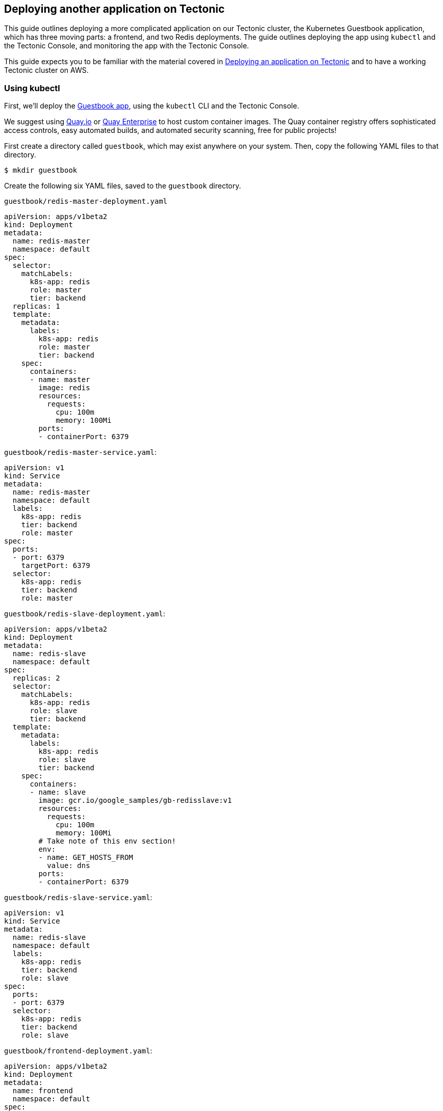 Deploying another application on Tectonic
-----------------------------------------

This guide outlines deploying a more complicated application on our
Tectonic cluster, the Kubernetes Guestbook application, which has three
moving parts: a frontend, and two Redis deployments. The guide outlines
deploying the app using `kubectl` and the Tectonic Console, and
monitoring the app with the Tectonic Console.

This guide expects you to be familiar with the material covered in
link:first-app.md[Deploying an application on Tectonic] and to have a
working Tectonic cluster on AWS.

Using kubectl
~~~~~~~~~~~~~

First, we’ll deploy the
https://github.com/kubernetes/kubernetes/tree/master/examples/guestbook#guestbook-example[Guestbook
app], using the `kubectl` CLI and the Tectonic Console.

We suggest using https://quay.io[Quay.io] or
https://coreos.com/quay-enterprise/[Quay Enterprise] to host custom
container images. The Quay container registry offers sophisticated
access controls, easy automated builds, and automated security scanning,
free for public projects!

First create a directory called `guestbook`, which may exist anywhere on
your system. Then, copy the following YAML files to that directory.

[source,sh]
----
$ mkdir guestbook
----

Create the following six YAML files, saved to the `guestbook` directory.

`guestbook/redis-master-deployment.yaml`

[source,yaml]
----
apiVersion: apps/v1beta2
kind: Deployment
metadata:
  name: redis-master
  namespace: default
spec:
  selector:
    matchLabels:
      k8s-app: redis
      role: master
      tier: backend
  replicas: 1
  template:
    metadata:
      labels:
        k8s-app: redis
        role: master
        tier: backend
    spec:
      containers:
      - name: master
        image: redis
        resources:
          requests:
            cpu: 100m
            memory: 100Mi
        ports:
        - containerPort: 6379
----

`guestbook/redis-master-service.yaml`:

[source,yaml]
----
apiVersion: v1
kind: Service
metadata:
  name: redis-master
  namespace: default
  labels:
    k8s-app: redis
    tier: backend
    role: master
spec:
  ports:
  - port: 6379
    targetPort: 6379
  selector:
    k8s-app: redis
    tier: backend
    role: master
----

`guestbook/redis-slave-deployment.yaml`:

[source,yaml]
----
apiVersion: apps/v1beta2
kind: Deployment
metadata:
  name: redis-slave
  namespace: default
spec:
  replicas: 2
  selector:
    matchLabels:
      k8s-app: redis
      role: slave
      tier: backend
  template:
    metadata:
      labels:
        k8s-app: redis
        role: slave
        tier: backend
    spec:
      containers:
      - name: slave
        image: gcr.io/google_samples/gb-redisslave:v1
        resources:
          requests:
            cpu: 100m
            memory: 100Mi
        # Take note of this env section!
        env:
        - name: GET_HOSTS_FROM
          value: dns
        ports:
        - containerPort: 6379
----

`guestbook/redis-slave-service.yaml`:

[source,yaml]
----
apiVersion: v1
kind: Service
metadata:
  name: redis-slave
  namespace: default
  labels:
    k8s-app: redis
    tier: backend
    role: slave
spec:
  ports:
  - port: 6379
  selector:
    k8s-app: redis
    tier: backend
    role: slave
----

`guestbook/frontend-deployment.yaml`:

[source,yaml]
----
apiVersion: apps/v1beta2
kind: Deployment
metadata:
  name: frontend
  namespace: default
spec:
  replicas: 3
  selector:
    matchLabels:
      k8s-app: guestbook
      tier: frontend
  template:
    metadata:
      labels:
        k8s-app: guestbook
        tier: frontend
    spec:
      containers:
      - name: php-redis
        image: gcr.io/google-samples/gb-frontend:v4
        resources:
          requests:
            cpu: 100m
            memory: 100Mi
        env:
        - name: GET_HOSTS_FROM
          value: dns
        ports:
        - containerPort: 80
----

`guestbook/frontend-service.yaml`:

[source,yaml]
----
apiVersion: v1
kind: Service
metadata:
  name: frontend
  namespace: default
  labels:
    k8s-app: guestbook
    tier: frontend
spec:
  type: LoadBalancer
  ports:
  - port: 80
  selector:
    k8s-app: guestbook
    tier: frontend
----

Launch command:

[source,sh]
----
$ kubectl create -f guestbook/
service "frontend" created
deployment "frontend" created
service "redis-master" created
deployment "redis-master" created
service "redis-slave" created
deployment "redis-slave" created
$ kubectl get deploy/frontend svc/frontend -o wide
NAME           CLUSTER-IP   EXTERNAL-IP                                                             PORT(S)        AGE       SELECTOR
svc/frontend   10.3.0.175   aaebd8247ef2311e6a045021d1620193-54019671.us-west-2.elb.amazonaws.com   80:31020/TCP   1m        k8s-app=guestbook,tier=frontend

NAME              DESIRED   CURRENT   UP-TO-DATE   AVAILABLE   AGE
deploy/frontend   3         3         3            3           1m
----

In a browser, navigate to the `EXTERNAL-IP` address:

image:img/frontend.png[Frontend Works!]

Using the Tectonic Console
~~~~~~~~~~~~~~~~~~~~~~~~~~

The Guestbook app can also be deployed using the Tectonic Console.

If you have already deployed the Guestbook app, either delete the
deployment using the `kubectl` CLI, or copy your files, and rename them.

Delete your app from the terminal:

[source,sh]
----
$ kubectl delete deploy/frontend svc/frontend deploy/redis-master svc/redis-master deploy/redis-slave svc/redis-slave
service "frontend" deleted
deployment "frontend" deleted
service "redis-master" deleted
deployment "redis-master" deleted
service "redis-slave" deleted
deployment "redis-slave" deleted
----

First, create the redis-master deployment by copying and pasting your
YAML files into the Tectonic Console.

Go to _Workloads > Deployments_, and click _Create Deployment_ to copy
and paste your three `deployment.yaml` files into the Console:
`frontend-deployment.yaml`, `redis-master-deployment.yaml`, and
`redis-slave-deployment.yaml`.

Then, go to _Routing > Services_ and add the Service files:
`frontend-service.yaml`, `redis-master-service.yaml`, and
`redis-slave-service.yaml`.

Finally, go to the URL listed on the `frontend` service’s Tectonic
Console page to see your Guestbook.

image:img/frontend.png[Frontend Works!]

Further reading
~~~~~~~~~~~~~~~

Now that you have deployed an application on your Tectonic cluster you
may find these guides useful:

* link:first-app.md[Deploying a simple Nginx in Tectonic]
* link:rolling-deployments.md[Introduction to Rolling Deployments]
* link:../../admin/manage-namespaces.md[Managing Namespaces in Tectonic]
* link:../../admin/manage-pull-secrets.md[Managing Pull Secrets in
Tectonic]
